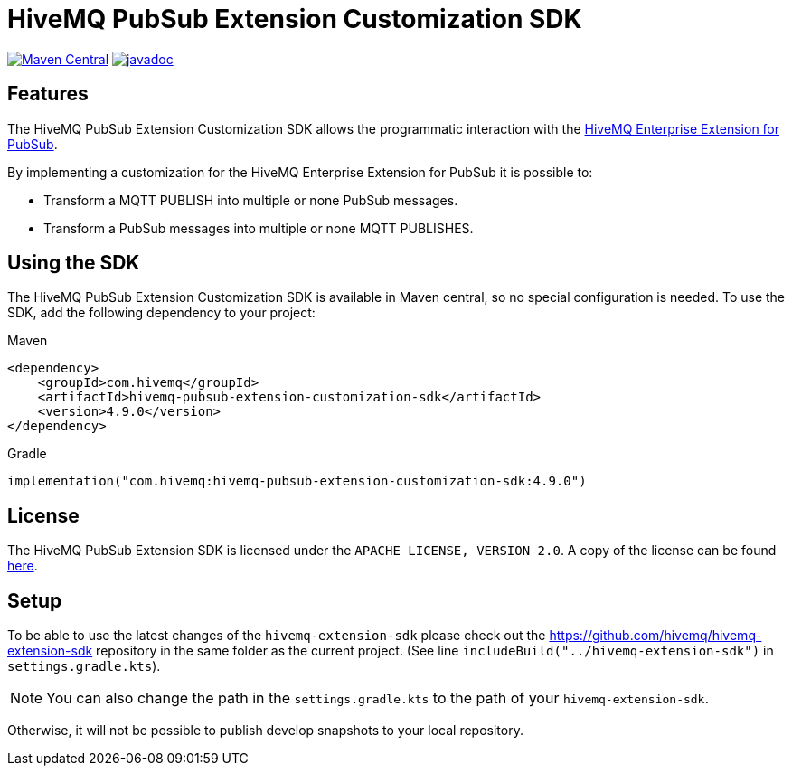 = HiveMQ PubSub Extension Customization SDK

image:https://maven-badges.herokuapp.com/maven-central/com.hivemq/hivemq-pubsub-extension-customization-sdk/badge.svg?style=for-the-badge["Maven Central",link="https://maven-badges.herokuapp.com/maven-central/com.hivemq/hivemq-pubsub-extension-customization-sdk"]
image:https://javadoc.io/badge2/com.hivemq/hivemq-pubsub-extension-customization-sdk/javadoc.svg?style=for-the-badge["javadoc",link=https://javadoc.io/doc/com.hivemq/hivemq-pubsub-extension-customization-sdk]

== Features

The HiveMQ PubSub Extension Customization SDK allows the programmatic interaction with the https://www.hivemq.com/extension/hivemq-google-pubsub-extension/[HiveMQ Enterprise Extension for PubSub].

By implementing a customization for the HiveMQ Enterprise Extension for PubSub it is possible to:

* Transform a MQTT PUBLISH into multiple or none PubSub messages.
* Transform a PubSub messages into multiple or none MQTT PUBLISHES.

== Using the SDK

The HiveMQ PubSub Extension Customization SDK is available in Maven central, so no special configuration is needed.
To use the SDK, add the following dependency to your project:

Maven
[source,xml]

----
<dependency>
    <groupId>com.hivemq</groupId>
    <artifactId>hivemq-pubsub-extension-customization-sdk</artifactId>
    <version>4.9.0</version>
</dependency>
----

Gradle
[source,groovy]

----
implementation("com.hivemq:hivemq-pubsub-extension-customization-sdk:4.9.0")
----

== License

The HiveMQ PubSub Extension SDK is licensed under the `APACHE LICENSE, VERSION 2.0`.
A copy of the license can be found link:LICENSE[here].

== Setup

To be able to use the latest changes of the `hivemq-extension-sdk` please check out the https://github.com/hivemq/hivemq-extension-sdk repository in the same folder as the current project.
(See line `includeBuild("../hivemq-extension-sdk")` in `settings.gradle.kts`).

NOTE: You can also change the path in the `settings.gradle.kts` to the path of your `hivemq-extension-sdk`.

Otherwise, it will not be possible to publish develop snapshots to your local repository.
